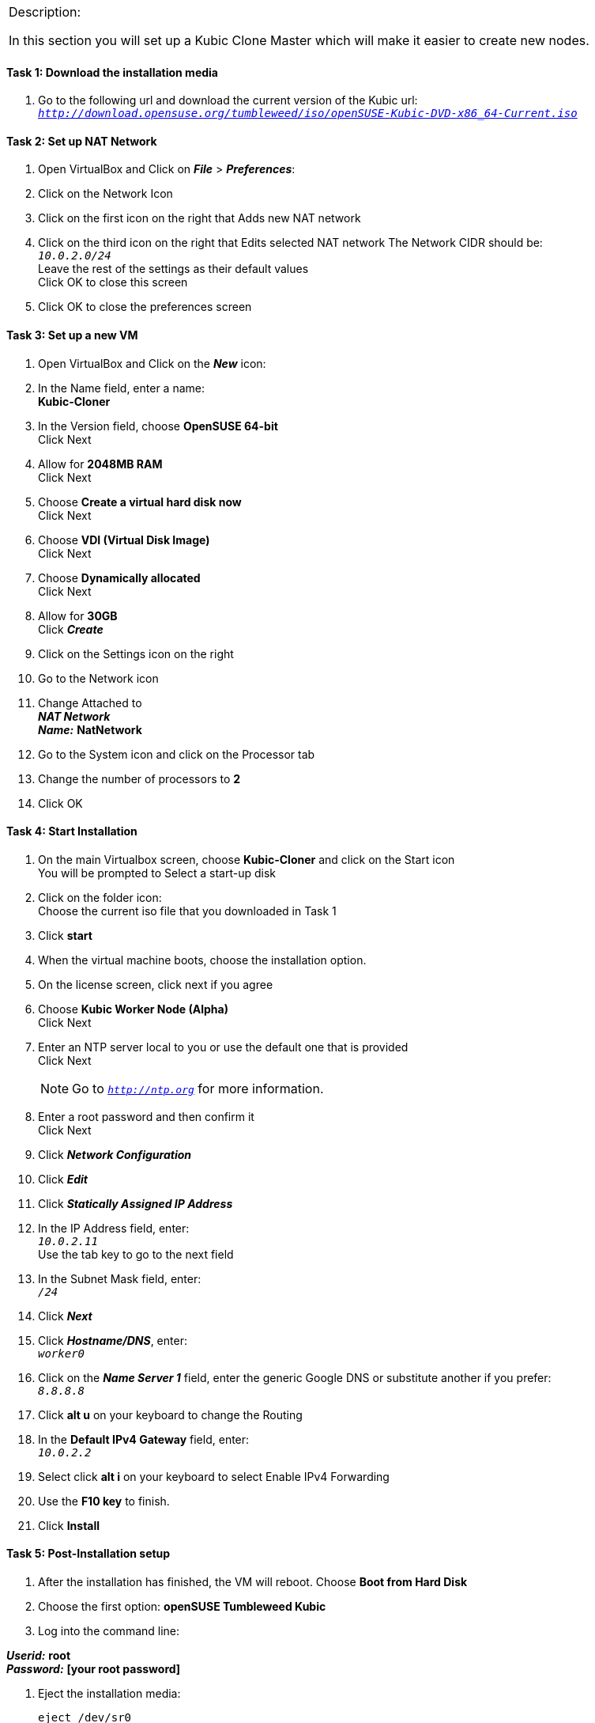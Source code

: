 [cols="",]
|=======================================================================
a|
[.lead]
Description:

In this section you will set up a Kubic Clone Master which will make it easier to create new nodes.
|=======================================================================

==== Task 1: Download the installation media

. Go to the following url and download the current version of the Kubic url: `_http://download.opensuse.org/tumbleweed/iso/openSUSE-Kubic-DVD-x86_64-Current.iso_`

==== Task 2: Set up NAT Network
. Open VirtualBox and Click on *_File_* > *_Preferences_*:
. Click on the Network Icon
. Click on the first icon on the right that Adds new NAT network
. Click on the third icon on the right that Edits selected NAT network
The Network CIDR should be: +
`_10.0.2.0/24_` +
Leave the rest of the settings as their default values +
Click OK to close this screen
. Click OK to close the preferences screen

==== Task 3: Set up a new VM
. Open VirtualBox and Click on the *_New_* icon:
. In the Name field, enter a name: +
*Kubic-Cloner*

. In the Version field, choose *OpenSUSE 64-bit* +
Click Next

. Allow for *2048MB RAM* +
Click Next

. Choose *Create a virtual hard disk now* +
Click Next

. Choose *VDI (Virtual Disk Image)* +
Click Next

. Choose *Dynamically allocated* +
Click Next

. Allow for *30GB* +
Click *_Create_*

. Click on the Settings icon on the right

. Go to the Network icon

. Change Attached to +
*_NAT Network_* +
*_Name:_* *NatNetwork*

. Go to the System icon and click on the Processor tab
. Change the number of processors to *2*
. Click OK

==== Task 4: Start Installation
. On the main Virtualbox screen, choose *Kubic-Cloner* and click on the Start icon +
You will be prompted to Select a start-up disk

. Click on the folder icon: +
Choose the current iso file that you downloaded in Task 1
. Click *start*
. When the virtual machine boots, choose the installation option.
. On the license screen, click next if you agree
. Choose *Kubic Worker Node (Alpha)* +
 Click Next
. Enter an NTP server local to you or use the default one that is provided +
Click Next
[NOTE]
Go to `_http://ntp.org_` for more information.

. Enter a root password and then confirm it +
 Click Next
. Click *_Network Configuration_*
. Click *_Edit_*
. Click *_Statically Assigned IP Address_*
. In the IP Address field, enter: +
`_10.0.2.11_` +
 Use the tab key to go to the next field

. In the Subnet Mask field, enter: +
`_/24_`

. Click *_Next_*
. Click *_Hostname/DNS_*, enter: +
`_worker0_` +
. Click on the *_Name Server 1_* field, enter the generic Google DNS or substitute another if you prefer: +
`_8.8.8.8_`

. Click *alt u* on your keyboard to change the Routing
. In the [gray]*Default IPv4 Gateway* field, enter: +
`_10.0.2.2_`

. Select click *alt i* on your keyboard to select Enable IPv4 Forwarding
. Use the *F10 key* to finish.
. Click *Install*

==== Task 5: Post-Installation setup
. After the installation has finished, the VM will reboot. Choose *Boot from Hard Disk*
. Choose the first option: *openSUSE Tumbleweed Kubic*
. Log into the command line:

*_Userid:_* *root* +
*_Password:_* *[your root password]*

. Eject the installation media:

 eject /dev/sr0

. Install Yast for easier network configuration:

 transactional-update pkg install yast2-network

. Reboot your vm:

 reboot

. Repeat steps 1-3 in this task:
. Start the curses version of yast to configure networking

  yast2 lan

. Use the *F4 key* on your keyboard to edit: +
[NOTE]
You can use the tab key to navigate the screen


. Ping the gateway. If you get a positive response, then you have set up the network correctly:

 ping 10.0.2.2

. Ping an internet website.  If you get a positive response, then you have set up the DNS correctly:

 ping opensuse.org

.  If either step 19 or 20 gives an error, review the steps in this task.
. Shut down the VM:

 halt -p

[cols="",]
|=======================================================================
a|
Description:
In this section you set up a new Kubic VM which will be used as a template for creating further VMs.
|=======================================================================
